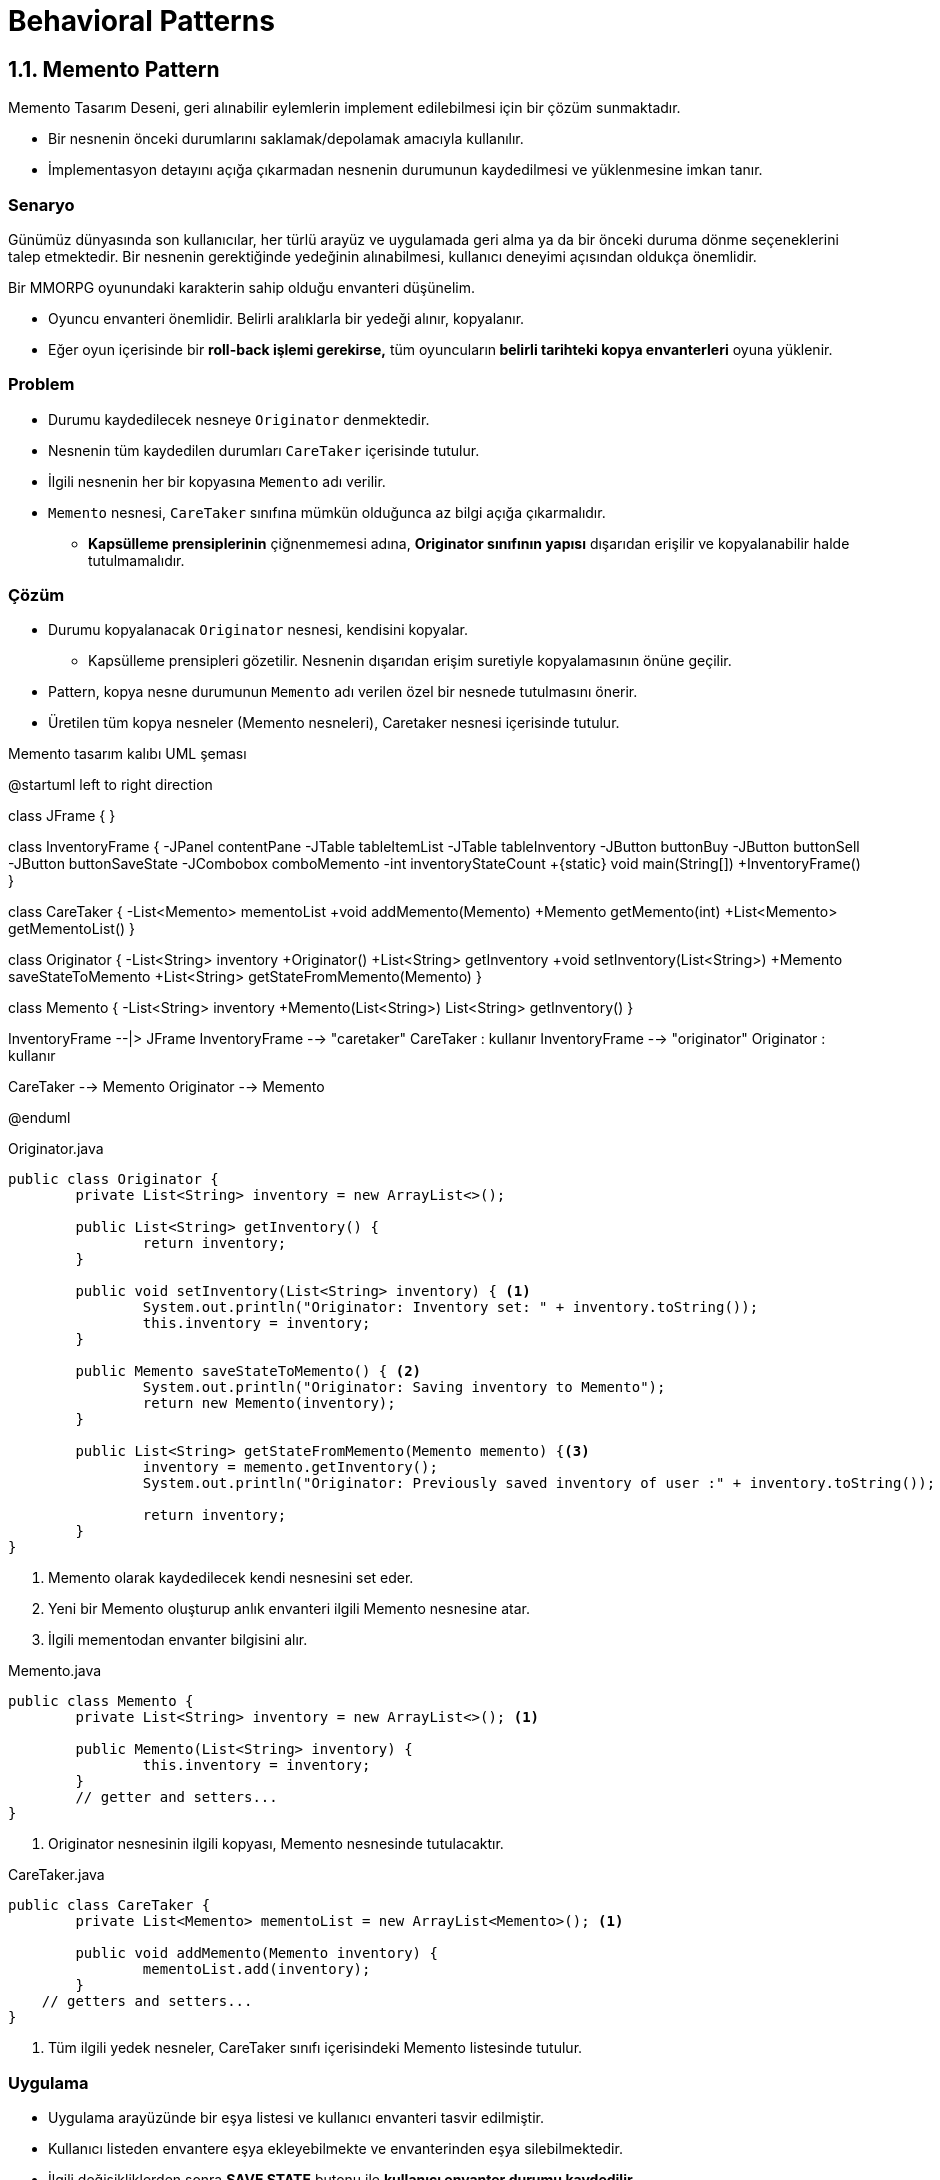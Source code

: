 # Behavioral Patterns

## 1.1. Memento Pattern

Memento Tasarım Deseni, geri alınabilir eylemlerin implement edilebilmesi için bir çözüm sunmaktadır.

* Bir nesnenin önceki durumlarını saklamak/depolamak amacıyla kullanılır.

* İmplementasyon detayını açığa çıkarmadan nesnenin durumunun kaydedilmesi ve yüklenmesine imkan tanır.

### Senaryo

Günümüz dünyasında son kullanıcılar, her türlü arayüz ve uygulamada geri alma ya da bir önceki duruma dönme seçeneklerini talep etmektedir. Bir nesnenin gerektiğinde yedeğinin alınabilmesi, kullanıcı deneyimi açısından oldukça önemlidir.

Bir MMORPG oyunundaki karakterin sahip olduğu envanteri düşünelim.

* Oyuncu envanteri önemlidir. Belirli aralıklarla bir yedeği alınır, kopyalanır.

* Eğer oyun içerisinde bir **roll-back işlemi gerekirse,** tüm oyuncuların** belirli tarihteki kopya envanterleri** oyuna yüklenir.

### Problem

* Durumu kaydedilecek nesneye `Originator` denmektedir.
* Nesnenin tüm kaydedilen durumları `CareTaker` içerisinde tutulur.
* İlgili nesnenin her bir kopyasına `Memento` adı verilir.

* `Memento` nesnesi, `CareTaker` sınıfına mümkün olduğunca az bilgi açığa çıkarmalıdır.
** **Kapsülleme prensiplerinin** çiğnenmemesi adına, *Originator sınıfının yapısı* dışarıdan erişilir ve kopyalanabilir halde tutulmamalıdır.

### Çözüm

* Durumu kopyalanacak `Originator` nesnesi, kendisini kopyalar.
** Kapsülleme prensipleri gözetilir. Nesnenin dışarıdan erişim suretiyle kopyalamasının önüne geçilir.

* Pattern, kopya nesne durumunun `Memento` adı verilen özel bir nesnede tutulmasını önerir.

* Üretilen tüm kopya nesneler (Memento nesneleri), Caretaker nesnesi içerisinde tutulur.

.Memento tasarım kalıbı UML şeması
[uml,file="memento_uml.png"]
--
@startuml
left to right direction

class JFrame {
}

class InventoryFrame {
    -JPanel contentPane
    -JTable tableItemList
    -JTable tableInventory
    -JButton buttonBuy
    -JButton buttonSell
    -JButton buttonSaveState
    -JCombobox comboMemento
    -int inventoryStateCount
    +{static} void main(String[])
    +InventoryFrame()
}

class CareTaker {
    -List<Memento> mementoList
    +void addMemento(Memento)
    +Memento getMemento(int)
    +List<Memento> getMementoList()
}

class Originator {
    -List<String> inventory
    +Originator()
    +List<String> getInventory
    +void setInventory(List<String>)
    +Memento saveStateToMemento
    +List<String> getStateFromMemento(Memento)
}

class Memento {
    -List<String> inventory
    +Memento(List<String>)
    List<String> getInventory()
}


InventoryFrame --|> JFrame
InventoryFrame --> "caretaker" CareTaker : kullanır
InventoryFrame --> "originator" Originator : kullanır

CareTaker --> Memento
Originator --> Memento

@enduml
--

.Originator.java
[source,java]
....
public class Originator {	
	private List<String> inventory = new ArrayList<>();

	public List<String> getInventory() {
		return inventory;
	}

	public void setInventory(List<String> inventory) { <1>
		System.out.println("Originator: Inventory set: " + inventory.toString());
		this.inventory = inventory;
	}
	
	public Memento saveStateToMemento() { <2>
		System.out.println("Originator: Saving inventory to Memento");
		return new Memento(inventory);
	}
	
	public List<String> getStateFromMemento(Memento memento) {<3>
		inventory = memento.getInventory();
		System.out.println("Originator: Previously saved inventory of user :" + inventory.toString());
		
		return inventory;
	}
}
....
<1> Memento olarak kaydedilecek kendi nesnesini set eder.
<2> Yeni bir Memento oluşturup anlık envanteri ilgili Memento nesnesine atar.
<3> İlgili mementodan envanter bilgisini alır.


.Memento.java
[source,java]
....
public class Memento {	
	private List<String> inventory = new ArrayList<>(); <1>
	
	public Memento(List<String> inventory) {
		this.inventory = inventory;
	}
	// getter and setters...
}
....
<1> Originator nesnesinin ilgili kopyası, Memento nesnesinde tutulacaktır.


.CareTaker.java
[source,java]
....
public class CareTaker {	
	private List<Memento> mementoList = new ArrayList<Memento>(); <1>
	
	public void addMemento(Memento inventory) {
		mementoList.add(inventory);
	}
    // getters and setters...
}
....
<1> Tüm ilgili yedek nesneler, CareTaker sınıfı içerisindeki Memento listesinde tutulur.

### Uygulama

* Uygulama arayüzünde bir eşya listesi ve kullanıcı envanteri tasvir edilmiştir.
* Kullanıcı listeden envantere eşya ekleyebilmekte ve envanterinden eşya silebilmektedir.
* İlgili değişikliklerden sonra *SAVE STATE* butonu ile *kullanıcı envanter durumu kaydedilir.*
** Kaydedilen her state, Combobox'ta listelenmektedir.
** İlgili kayda basılmak suretiyle hafızaya alınan envanter dizilimine erişilebilir.

image::memento_interface.png[]

#### Save butonu ve Memento nesnesinin oluşturulması

.InventoryFrame.java
[source,java]
....
btnSaveState.addActionListener(new ActionListener() {
	public void actionPerformed(ActionEvent e) {
		// save state for inventory
		
		// get current inventory items...
		List<String> inventoryList = new ArrayList<String>();
		
		// Set the value for the current memento
		originator.setInventory(inventoryList); <1>
		
		// Add new items the ArrayList
		caretaker.addMemento(originator.saveStateToMemento()); <2>

		currentInventory++;
		
		comboMemento.addItem("Saved state: #" + currentInventory); <3>
	}
});
....
<1> Kopyalanacak envanter, set edilir.
<2> Originator tarafından Memento nesnesi oluşturularak envanter kaydedilir. Ardından CareTaker içerisinde tutulan Memento listesine eklenir.
<3> İlgili kopya envanter kaydı, roll-back işlemi için combobox'a eklenir.

İlgili çıktı aşağıda verilmiştir.

image::memento_set.png[]

#### Nesnenin önceki duruma döndürülmesi, roll-back işlemi

.InventoryFrame.java
[source,java]
....
comboMemento.addActionListener(new ActionListener() {
	public void actionPerformed(ActionEvent e) {
		int stateNumber = Integer.parseInt(selectedCombo.replaceAll("[\\D]", ""));
		
		List<String> inventoryList = originator.getStateFromMemento( caretaker.getMemento(--stateNumber) ); <1>
		
	}
});
....
<1> Listeye eklenen numarası kullanılarak caretaker nesnesinden ilgili memento kaydı alınır.

Kodun çıktısı aşağıda verilmiştir:

----
Originator: Previously saved inventory of user :[Shoes, Pumpkin, Emperor Ring]
----